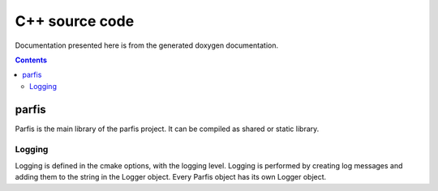 
===============
C++ source code
===============

Documentation presented here is from the generated doxygen documentation.

.. contents:: Contents

parfis
======

Parfis is the main library of the parfis project. It can be compiled as shared or static library.

Logging
-------

Logging is defined in the cmake options, with the logging level. Logging is performed by creating 
log messages and adding them to the string in the Logger object. Every Parfis object has its own 
Logger object.

.. doxygenstruct:: parfis::Logger
    :members:

.. doxygenenum:: parfis::LogMask

.. doxygendefine:: LOG

.. doxygendefine:: LOG_LEVEL